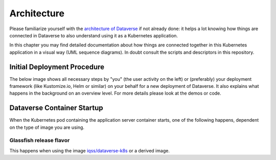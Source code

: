 ============
Architecture
============

Please familiarize yourself with the `architecture of Dataverse <http://guides.dataverse.org/en/latest/installation>`_
if not already done: it helps a lot knowing how things are connected in Dataverse
to also understand using it as a Kubernetes application.

In this chapter you may find detailed documentation about how things are
connected together in this Kubernetes application in a visual way (UML sequence diagrams).
In doubt consult the scripts and descriptors in this repository.

Initial Deployment Procedure
----------------------------

The below image shows all necessary steps by "you" (the user activity on the left)
or (preferably) your deployment framework (like Kustomize.io, Helm or similar)
on your behalf for a new deployment of Dataverse. It also explains what happens
in the background on an overview level. For more details please look at the demos or code.

.. uml::
  :width: 100%

  @startuml
  !includeurl "https://raw.githubusercontent.com/michiel/plantuml-kubernetes-sprites/master/resource/k8s-sprites-unlabeled-25pct.iuml"

  actor User
  participant "<color:#royalblue><$secret></color>\nSecrets" as S
  participant "<color:#royalblue><$cm></color>\nConfigMap" as CM
  participant "<color:#royalblue><$pod></color>\nPostgreSQL" as P
  participant "<color:#royalblue><$pod></color>\nDataverse" as D
  participant "<color:#royalblue><$job></color>\nBootstrap Job" as BJ
  participant "<color:#royalblue><$job></color>\nConfigure Job" as CJ
  participant "<color:#royalblue><$pod></color>\nSolr" as Solr

  == Deploy application ==

  create S
  User -> S: Deploy Secrets
  create CM
  User -> CM: Deploy ConfigMap
  note over P: Optional!
  create P
  User -> P: Deploy PostgreSQL
  CM -> P: Pass username +\ndatabase name
  S -> P: Pass password
  P -> P: Init database

  create Solr
  User -> Solr: Deploy Solr from iqss/solr-k8s
  Solr -> Solr: Init container:\nFix volume permissions

  create D
  User -> D: Deploy Dataverse from iqss/dataverse-k8s
  D -> D: Init container:\nFix volume permissions
  D -> D: Deploy app
  note right: see also in detail at\n"Container Startup"
  D -> P: Persistance Framework:\nCreate tables
  P --> D: Done

  == Bootstrapping ==

  create BJ
  User -> BJ: Deploy Bootstrapping Job
  S -> BJ: Pass db password\n+API key
  CM -> BJ: Pass settings
  BJ <<-->> P: wait for
  BJ <<-->> Solr: wait for
  BJ <<-->> D: wait for
  ...After Dataverse, Solr and PostgreSQL have been deployed successfully......
  BJ -> P: Additional SQL init
  BJ -> D: Bootstrapping w/ setup-all.sh\n(Metadata, user, root dataverse, ...)
  activate D
  BJ -> D: Configure Solr location\n+ admin contact
  BJ -> D: Block API with unblock-key
  D -> P: Store settings
  return
  destroy BJ

  == Further Configuration ==
  create CJ
  User -> CJ: Deploy Configure Job
  S -> CJ: Pass API key
  CM -> CJ: Pass settings
  CJ <<-->> D: wait for
  ...After Dataverse ready......
  CJ -> D: Configure Dataverse DB-based\nsettings via API
  activate D
  D -> P: Store settings
  return
  destroy CJ

  == Start using ==
  User -> D: Start accessing Dataverse
  @enduml





Dataverse Container Startup
---------------------------

When the Kubernetes pod containing the application server container starts,
one of the following happens, dependent on the type of image you are using.

Glassfish release flavor
^^^^^^^^^^^^^^^^^^^^^^^^
This happens when using the image `iqss/dataverse-k8s <https://hub.docker.com/r/iqss/dataverse-k8s>`_ or a derived image.

.. uml::

  @startuml
  !includeurl "https://raw.githubusercontent.com/michiel/plantuml-kubernetes-sprites/master/resource/k8s-sprites-unlabeled-25pct.iuml"

  participant "<color:#royalblue><$pod></color>\nContainer" as K
  participant Tini
  note right Tini: "Tiny init"\ngithub.com/krallin/tini
  participant "Entrypoint" as E
  participant "Init script" as I
  participant "Appserver" as A

  create Tini
  K -> Tini: Start

  create E
  Tini -> E: Start
  create I
  E -> I: Start

  create A
  I -> A: Start
  activate A
  I -> A: Configure password aliases
  I -> A: Configure keys for S3
  I -> A: Configure resources
  I -> A: Configure Dataverse\nJVM options
  I -> A: Stop
  destroy A
  I -> I: Symlink WAR & more

  create A
  E -> A: Start in foreground
  activate A
  E --> Tini: exec(): replace with Appserver
  destroy E
  Tini -> A: Keep running until container stops
  A -> A: Autodeploy WAR
  @enduml
